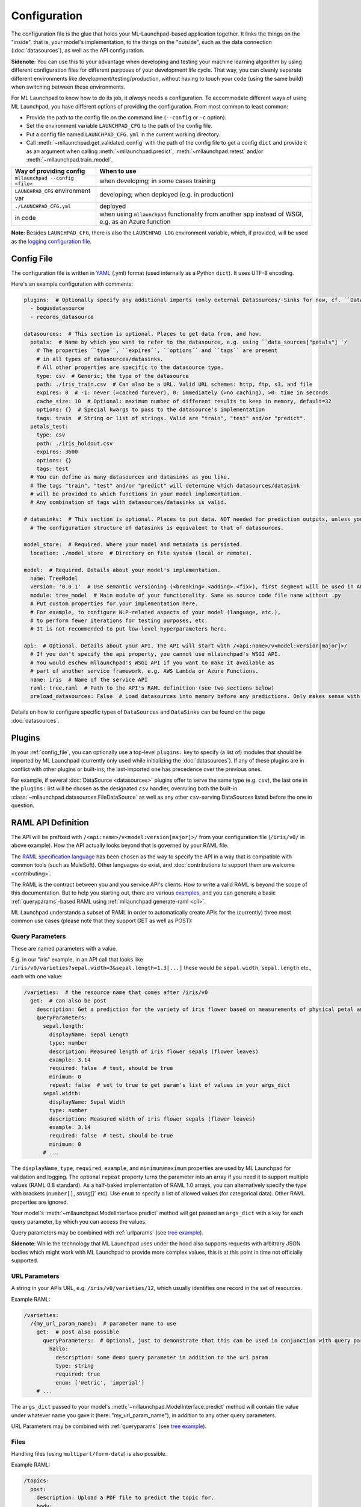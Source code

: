 .. highlight:: shell

==============================================================================
Configuration
==============================================================================

The configuration file is the glue that holds your ML-Launchpad-based application
together. It links the things on the "inside", that is, your model's
implementation, to the things on the "outside", such as the data connection
(:doc:`datasources`), as well as the API configuration.

**Sidenote**: You can use this to your advantage when developing and testing your machine learning
algorithm by using different configuration files for different purposes of your
development life cycle. That way, you can cleanly separate different environments
like development/testing/production, without having to touch your code (using the
same build) when switching between these environments.

For ML Launchpad to know how to do its job, it *always* needs a configuration.
To accommodate different ways of using ML Launchpad, you have different options of
providing the configuration. From most common to least common:

* Provide the path to the config file on the command line (``--config`` or ``-c`` option).
* Set the environment variable ``LAUNCHPAD_CFG`` to the path of the config file.
* Put a config file named ``LAUNCHPAD_CFG.yml`` in the current working directory.
* Call :meth:`~mllaunchpad.get_validated_config` with the path of the config file
  to get a config ``dict`` and provide it as an argument when calling
  :meth:`~mllaunchpad.predict`, :meth:`~mllaunchpad.retest` and/or :meth:`~mllaunchpad.train_model`.


=====================================   =======================================
Way of providing config                 When to use
=====================================   =======================================
``mllaunchpad --config <file>``         when developing; in some cases training
``LAUNCHPAD_CFG`` environment var       developing; when deployed (e.g. in production)
``./LAUNCHPAD_CFG.yml``                 deployed
in code                                 when using ``mllaunchpad`` functionality from another app instead of WSGI, e.g. as an Azure function
=====================================   =======================================

**Note**: Besides ``LAUNCHPAD_CFG``, there is also the ``LAUNCHPAD_LOG`` environment
variable, which, if provided, will be used as the `logging configuration file <https://docs.python.org/3.8/library/logging.config.html>`_.

.. _config_file:

Config File
------------------------------------------------------------------------------

The configuration file is written in `YAML <https://camel.readthedocs.io/en/latest/yamlref.html>`_ (.yml) format (used internally as
a Python ``dict``). It uses UTF-8 encoding.

Here's an example configuration with comments:

.. code-block:: yaml

    plugins:  # Optionally specify any additional imports (only external DataSources/-Sinks for now, cf. ``DataSources``)
      - bogusdatasource
      - records_datasource

    datasources:  # This section is optional. Places to get data from, and how.
      petals:  # Name by which you want to refer to the datasource, e.g. using ``data_sources["petals"]``/
        # The properties ``type``, ``expires``, ``options`` and ``tags`` are present
        # in all types of datasources/datasinks.
        # All other properties are specific to the datasource type.
        type: csv  # Generic; the type of the datasource
        path: ./iris_train.csv  # Can also be a URL. Valid URL schemes: http, ftp, s3, and file
        expires: 0  # -1: never (=cached forever), 0: immediately (=no caching), >0: time in seconds
        cache_size: 10  # Optional: maximum number of different results to keep in memory, default=32
        options: {}  # Special kwargs to pass to the datasource's implementation
        tags: train  # String or list of strings. Valid are "train", "test" and/or "predict".
      petals_test:
        type: csv
        path: ./iris_holdout.csv
        expires: 3600
        options: {}
        tags: test
      # You can define as many datasources and datasinks as you like.
      # The tags "train", "test" and/or "predict" will determine which datasources/datasink
      # will be provided to which functions in your model implementation.
      # Any combination of tags with datasources/datasinks is valid.

    # datasinks:  # This section is optional. Places to put data. NOT needed for prediction outputs, unless you require batch output, special file formats, etc.
      # The configuration structure of datasinks is equivalent to that of datasources.

    model_store:  # Required. Where your model and metadata is persisted.
      location: ./model_store  # Directory on file system (local or remote).

    model:  # Required. Details about your model's implementation.
      name: TreeModel
      version: '0.0.1'  # Use semantic versioning (<breaking>.<adding>.<fix>), first segment will be used in API url as e.g. .../v1/...
      module: tree_model  # Main module of your functionality. Same as source code file name without .py
      # Put custom properties for your implementation here.
      # For example, to configure NLP-related aspects of your model (language, etc.),
      # to perform fewer iterations for testing purposes, etc.
      # It is not recommended to put low-level hyperparameters here.

    api:  # Optional. Details about your API. The API will start with /<api:name>/v<model:version[major]>/
      # If you don't specify the api property, you cannot use mllaunchpad's WSGI API.
      # You would eschew mllaunchpad's WSGI API if you want to make it available as
      # part of another service framework, e.g. AWS Lambda or Azure Functions.
      name: iris  # Name of the service API
      raml: tree.raml  # Path to the API's RAML definition (see two sections below)
      preload_datasources: False  # Load datasources into memory before any predictions. Only makes sense with caching (expires != 0).


Details on how to configure specific types of ``DataSources`` and ``DataSinks`` can be found
on the page :doc:`datasources`.

.. _plugins:

Plugins
------------------------------------------------------------------------------

In your :ref:`config_file`, you can optionally use a top-level ``plugins:`` key to
specify (a list of) modules that should be imported by ML Launchpad (currently only used
while initializing the :doc:`datasources`). If any of these plugins are in conflict
with other plugins or built-ins, the last-imported one has precedence over
the previous ones.

For example, if several :doc:`DataSource <datasources>` plugins offer to serve the
same type (e.g. ``csv``), the last one in the ``plugins:`` list will be chosen as the
designated ``csv`` handler, overruling both the built-in :class:`~mllaunchpad.datasources.FileDataSource`
as well as any other ``csv``-serving DataSources listed before the one in question.

RAML API Definition
------------------------------------------------------------------------------

The API will be prefixed with ``/<api:name>/v<model:version[major]>/`` from your configuration
file (``/iris/v0/`` in above example). How the API actually looks beyond that is governed by your RAML file.

The `RAML specification language <https://github.com/raml-org/raml-spec/blob/master/versions/raml-08/raml-08.md>`_
has been chosen as the way to specify the API in a way that is compatible with common tools
(such as MuleSoft). Other languages do exist, and :doc:`contributions to support them are welcome <contributing>`.

The RAML is the contract between you and you service API's clients.
How to write a valid RAML is beyond the scope of this documentation.
But to help you starting out, there are various `examples <https://github.com/schuderer/mllaunchpad/tree/master/examples>`_,
and you can generate a basic :ref:`queryparams`-based RAML using
:ref:`mllaunchpad generate-raml <cli>`.

ML Launchpad understands a subset of RAML in order to automatically create APIs for
the (currently) three most common use cases (please note that they support GET as well as POST):

.. _queryparams:

Query Parameters
++++++++++++++++++++++++++++++++++++++++++++++++++++++++++++++++++++++++++++++

These are named parameters with a value.

E.g. in our "iris" example, in an API call that looks like
``/iris/v0/varieties?sepal.width=3&sepal.length=1.3[...]``
these would be ``sepal.width``, ``sepal.length`` etc., each
with one value:

.. code-block:: yaml

    /varieties:  # the resource name that comes after /iris/v0
      get:  # can also be post
        description: Get a prediction for the variety of iris flower based on measurements of physical petal and sepal dimensions
        queryParameters:
          sepal.length:
            displayName: Sepal Length
            type: number
            description: Measured length of iris flower sepals (flower leaves)
            example: 3.14
            required: false  # test, should be true
            minimum: 0
            repeat: false  # set to true to get param's list of values in your args_dict
          sepal.width:
            displayName: Sepal Width
            type: number
            description: Measured width of iris flower sepals (flower leaves)
            example: 3.14
            required: false  # test, should be true
            minimum: 0
          # ...

The ``displayName``, ``type``, ``required``, ``example``, and ``minimum``/``maximum`` properties are
used by ML Launchpad for validation and logging. The optional ``repeat`` property turns the parameter
into an array if you need it to support multiple values (RAML 0.8 standard). As a half-baked implementation
of RAML 1.0 arrays, you can alternatively specify the type with brackets (``number[]``, `string[]`` etc).
Use ``enum`` to specify a list of allowed values (for categorical data).
Other RAML properties are ignored.

Your model's :meth:`~mllaunchpad.ModelInterface.predict` method will get passed an ``args_dict``
with a key for each query parameter, by which you can access the values.

Query parameters may be combined with :ref:`urlparams` (see `tree example <https://github.com/schuderer/mllaunchpad/tree/master/examples>`_).

**Sidenote**: While the technology that ML Launchpad uses under the hood also supports
requests with arbitrary JSON bodies which might work with ML Launchpad to provide more
complex values, this is at this point in time not officially supported.

.. _urlparams:

URL Parameters
++++++++++++++++++++++++++++++++++++++++++++++++++++++++++++++++++++++++++++++

A string in your APIs URL, e.g. ``/iris/v0/varieties/12``,
which usually identifies one record in the set of resources.

Example RAML:

.. code-block:: yaml

    /varieties:
      /{my_url_param_name}:  # parameter name to use
        get:  # post also possible
          queryParameters:  # Optional, just to demonstrate that this can be used in conjunction with query parameters.
            hallo:
              description: some demo query parameter in addition to the uri param
              type: string
              required: true
              enum: ['metric', 'imperial']
        # ...

The ``args_dict`` passed to your model's :meth:`~mllaunchpad.ModelInterface.predict` method
will contain the value under whatever name you gave it (here: "my_url_param_name"),
in addition to any other query parameters.

URL Parameters may be combined with :ref:`queryparams` (see `tree example <https://github.com/schuderer/mllaunchpad/tree/master/examples>`_).

Files
++++++++++++++++++++++++++++++++++++++++++++++++++++++++++++++++++++++++++++++

Handling files (using ``multipart/form-data``) is also possible.

Example RAML:

.. code-block:: yaml

    /topics:
      post:
        description: Upload a PDF file to predict the topic for.
        body:
          multipart/form-data:
            formParameters:
              text:
                displayName: Optional alternative text of a client message
                type: string
                description: The plain text of a clients's letter, email, etc (uncleaned)
                required: false
            properties:
              file:
                description: The PDF file containing the client message, to be uploaded
                required: false
                type: file
                fileTypes: ["application/pdf"]
        # ...


The ``args_dict`` passed to your model's :meth:`~mllaunchpad.ModelInterface.predict` method
will contain a parameter named "file" with a FileStorage_
object. You can get its file name using ``args_dict["file"].filename`` and access its contents using ``args_dict["file"].stream``.
See the FileStorage_ documentation for more details.

As can be seen in the example, a file can be combined with :ref:`queryparams`. But it cannot
currently be combined with :ref:`urlparams` in ML Launchpad.

.. _FileStorage: https://werkzeug.palletsprojects.com/en/1.0.x/datastructures/#werkzeug.datastructures.FileStorage
